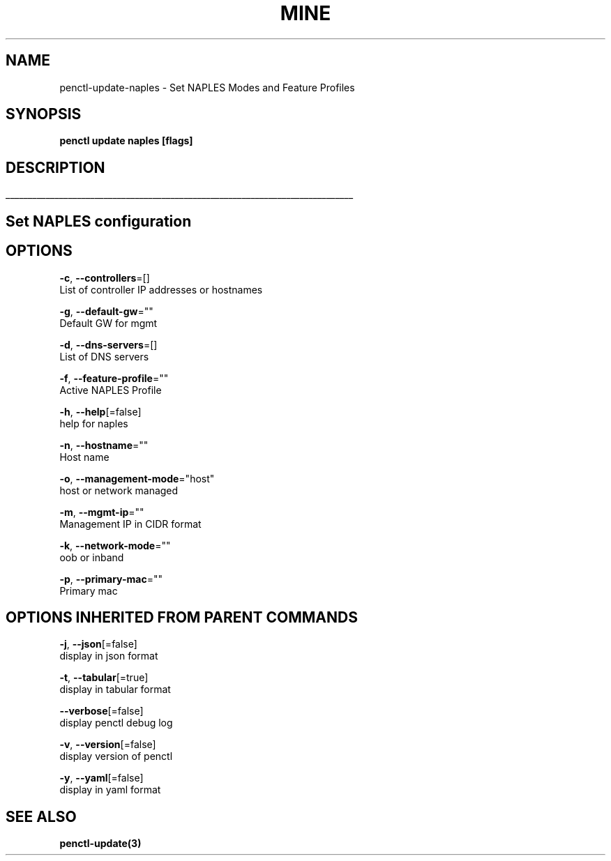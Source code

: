 .TH "MINE" "3" "Feb 2019" "Auto generated by spf13/cobra" "" 
.nh
.ad l


.SH NAME
.PP
penctl\-update\-naples \- Set NAPLES Modes and Feature Profiles


.SH SYNOPSIS
.PP
\fBpenctl update naples [flags]\fP


.SH DESCRIPTION
.ti 0
\l'\n(.lu'

.SH Set NAPLES configuration

.SH OPTIONS
.PP
\fB\-c\fP, \fB\-\-controllers\fP=[]
    List of controller IP addresses or hostnames

.PP
\fB\-g\fP, \fB\-\-default\-gw\fP=""
    Default GW for mgmt

.PP
\fB\-d\fP, \fB\-\-dns\-servers\fP=[]
    List of DNS servers

.PP
\fB\-f\fP, \fB\-\-feature\-profile\fP=""
    Active NAPLES Profile

.PP
\fB\-h\fP, \fB\-\-help\fP[=false]
    help for naples

.PP
\fB\-n\fP, \fB\-\-hostname\fP=""
    Host name

.PP
\fB\-o\fP, \fB\-\-management\-mode\fP="host"
    host or network managed

.PP
\fB\-m\fP, \fB\-\-mgmt\-ip\fP=""
    Management IP in CIDR format

.PP
\fB\-k\fP, \fB\-\-network\-mode\fP=""
    oob or inband

.PP
\fB\-p\fP, \fB\-\-primary\-mac\fP=""
    Primary mac


.SH OPTIONS INHERITED FROM PARENT COMMANDS
.PP
\fB\-j\fP, \fB\-\-json\fP[=false]
    display in json format

.PP
\fB\-t\fP, \fB\-\-tabular\fP[=true]
    display in tabular format

.PP
\fB\-\-verbose\fP[=false]
    display penctl debug log

.PP
\fB\-v\fP, \fB\-\-version\fP[=false]
    display version of penctl

.PP
\fB\-y\fP, \fB\-\-yaml\fP[=false]
    display in yaml format


.SH SEE ALSO
.PP
\fBpenctl\-update(3)\fP
